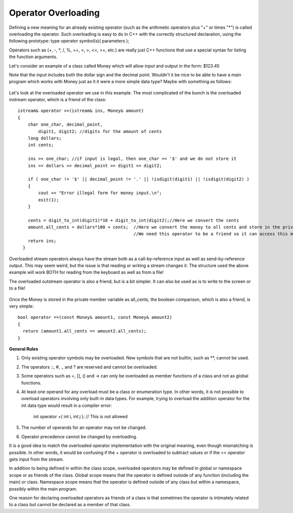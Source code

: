 
Operator Overloading
--------------------

Defining a new meaning for an already existing operator (such as the arithmetic operators plus "+" or times "*") is called overloading the operator. Such overloading is easy to do in C++ with the correctly structured declaration, using the following prototype:
type operator symbol(s)( parameters );

Operators such as (+, -, \*, /, %, ==, <, >, <=, >=, etc.) are really just C++ functions that use a special syntax for listing the function arguments.

Let's consider an example of  a class called Money which will allow input and output in the form:  $123.45

Note that the input includes both the dollar sign and the decimal point.  Wouldn't it be nice to be able to have a main program which works with Money just as it it were a more simple data type?  Maybe with something as follows:



    .. activecode:: Cpp
      :caption: C++ Code
      :language: cpp

      //Program to demonstrate a simpler version of the class Money.
      #include <iostream>
      #include <fstream>
      #include <cstdlib>
      #include <cctype>
      using namespace std;

      //Class for amounts of money in U.S. currency.
      class Money
      {
      public:
          Money( );
          Money(long dollars);
          Money(long dollars, int cents);

          double get_value( ) const;

          friend bool operator ==(const Money& amount1, const Money& amount2);
          friend Money operator +(const Money& amount1, const Money& amount2);
          friend Money operator -(const Money& amount1, const Money& amount2);
          friend Money operator -(const Money& amount);

          friend istream& operator >>(istream& ins, Money& amount);
          //Overloads the >> operator so it can be used to input values of type Money.
          //Note that Money may not be negative in this version of the class
          //Precondition: If ins is a file input stream, then ins has already been
          //connected to a file.

          friend ostream& operator <<(ostream& outs, const Money& amount);
          //Overloads the << operator so it can be used to output values of type Money.
          //Precedes each output value of type Money with a dollar sign.
          //Precondition: If outs is a file output stream,
          //then outs has already been connected to a file.
      private:
          long all_cents;
      };

      int digit_to_int(char c);
      //Used in the definition of the overloaded input operator >>.
      //Precondition: c is one of the digits '0' through '9'.
      //Returns the integer for the digit; for example, digit_to_int('3') returns 3.

      int main( )
      {
          Money amount1, amount2;

          cout << "Enter some amount of money in the form $125.50, \nbeing sure to include the dollar sign: ";
          cin >> amount1;

          cout << "\nEnter another amount of money in the form $125.50, \nbeing sure to include the dollar sign: ";
          cin >> amount2;

          if (amount1==amount2)
             {cout << "\nThe two amounts entered are both equal to " << amount1 << ".\n"<< endl;}
          else
              {cout <<"\n" << amount1 << " is not the same as " << amount2 << ".\n"<< endl;}

          return 0;
      }

      Money::Money( ) : all_cents(0)
      {
          //Body intentionally blank.
      }

      Money::Money(long dollars) : all_cents(dollars*100)
      {
          //Body intentionally blank.
      }

      Money::Money(long dollars, int cents)
      {
          if(dollars*cents < 0) //If one is negative and one is positive
          {
              cout << "Illegal values for dollars and cents.\n";
              exit(1);
          }
          all_cents = dollars*100 + cents;
      }


      double Money::get_value( ) const
      {
          return (all_cents * 0.01);
      }

      bool operator ==(const Money& amount1, const Money& amount2)
      {
          return (amount1.all_cents == amount2.all_cents);
      }

      Money operator -(const Money& amount1, const Money& amount2)
      {
          Money temp;
          temp.all_cents = amount1.all_cents - amount2.all_cents;
          return temp;
      }

      Money operator -(const Money& amount)
      {
          Money temp;
          temp.all_cents = -amount.all_cents;
          return temp;
      }

      Money operator +(const Money& amount1, const Money& amount2)
      {
          Money temp;
          temp.all_cents = amount1.all_cents + amount2.all_cents;
          return temp;
      }

      //Uses iostream, cctype, cstdlib:
      istream& operator >>(istream& ins, Money& amount)
      {
          char one_char, decimal_point,
               digit1, digit2; //digits for the amount of cents
          long dollars;
          int cents;

          ins >> one_char; //if input is legal, then one_char == '$' and we do not store it
          ins >> dollars >> decimal_point >> digit1 >> digit2;

          if ( one_char != '$' || decimal_point != '.' || !isdigit(digit1) || !isdigit(digit2) )
          {
              cout << "Error illegal form for money input.\n";
              exit(1);
          }

          cents = digit_to_int(digit1)*10 + digit_to_int(digit2);//Here we convert the cents
          amount.all_cents = dollars*100 + cents;  //Here we convert the money to all cents and store it in the private member variable
                                                   //The reason which we need this operator to be a friend is so it can access this member variable.
          return ins;
      }

      int digit_to_int(char c)
      {
          return ( int(c) - int('0') );
      }

      //Uses cstdlib and iostream:
      ostream& operator <<(ostream& outs, const Money& amount)
      {
          long positive_cents, dollars, cents;
          positive_cents = amount.all_cents;
          dollars = positive_cents/100;
          cents = positive_cents%100;

          outs << "$" << dollars << '.';

          if (cents < 10)
              outs << '0';
          outs << cents;

          return outs;
      }

.. datafile::  myid
    :edit:
    :rows: 20
    :cols: 65
    <iframe frameborder="0" width="100%" height="500px" src="https://repl.it/repls/StainedOffensiveTechnology"></iframe>


Let's look at the overloaded operator we use in this example.  The most complicated of the bunch is the overloaded instream operator, which is a friend of the class:

::

    istream& operator >>(istream& ins, Money& amount)
    {
        char one_char, decimal_point,
            digit1, digit2; //digits for the amount of cents
        long dollars;
        int cents;

        ins >> one_char; //if input is legal, then one_char == '$' and we do not store it
        ins >> dollars >> decimal_point >> digit1 >> digit2;

        if ( one_char != '$' || decimal_point != '.' || !isdigit(digit1) || !isdigit(digit2) )
        {
            cout << "Error illegal form for money input.\n";
            exit(1);
        }

        cents = digit_to_int(digit1)*10 + digit_to_int(digit2);//Here we convert the cents
        amount.all_cents = dollars*100 + cents;  //Here we convert the money to all cents and store in the private member variable
                                                 //We need this operator to be a friend so it can access this member variable.
        return ins;
      }

Overloaded stream operators always have the stream both as a call-by-reference input as well as send-by-reference output.  This may seem weird, but the issue is that reading or writing a stream changes it.  The structure used the above example  will work BOTH for reading from the keyboard as well as from a file!

The overloaded outstream operator is also a friend, but is a bit simpler.  It can also be used as is to write to the screen or to a file!


    .. activecode:: Cpp4
      :caption: C++ Code
      :language: cpp


      ostream& operator <<(ostream& outs, const Money& amount)
      {
          long positive_cents, dollars, cents;
          positive_cents = amount.all_cents;
          dollars = positive_cents/100;
          cents = positive_cents%100;

          outs << "$" << dollars << '.';

          if (cents < 10)
              outs << '0';
          outs << cents;

          return outs;
      }

Once the Money is stored in the private member variable as all_cents, the boolean comparison, which is also a friend, is very simple:

::

    bool operator ==(const Money& amount1, const Money& amount2)
    {
      return (amount1.all_cents == amount2.all_cents);
    }


**General Rules**

1. Only existing operator symbols may be overloaded. New symbols that are not builtin, such as \*\*, cannot be used.
2. The operators ::, #, ., and ? are reserved and cannot be overloaded.
3. Some operators such as =, [], () and -> can only be overloaded as member functions of a class and not as global functions.
4. At least one operand for any overload must be a class or enumeration type. In other words, it is not possible to overload operators involving only built-in data types. For example, trying to overload the addition operator for the int data type would result in a compiler error:

    int operator +( int i, int j );  // This is not allowed

5. The number of operands for an operator may not be changed.
6. Operator precedence cannot be changed by overloading.


It is a good idea to match the overloaded operator implementation with the original meaning, even though mismatching is possible. In other words, it would be confusing if the + operator is overloaded to subtract values or if the << operator gets input from the stream.

In addition to being defined in within the class scope, overloaded operators may be defined in global or namespace scope or as friends of the class. Global scope means that the operator is defined outside of any function (including the main) or class. Namespace scope means that the operator is defined outside of any class but within a namespace, possibly within the main program.

One reason for declaring overloaded operators as friends of a class is that sometimes the operator is intimately related to a class but cannot be declared as a member of that class.
